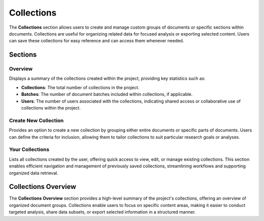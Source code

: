 Collections
===========

The **Collections** section allows users to create and manage custom groups of documents or specific sections
within documents. Collections are useful for organizing related data for focused analysis or exporting
selected content. Users can save these collections for easy reference and can access them whenever needed.

Sections
--------

Overview
^^^^^^^^
Displays a summary of the collections created within the project, providing key statistics such as:

- **Collections**: The total number of collections in the project.
- **Batches**: The number of document batches included within collections, if applicable.
- **Users**: The number of users associated with the collections, indicating shared access or collaborative
  use of collections within the project.

Create New Collection
^^^^^^^^^^^^^^^^^^^^^
Provides an option to create a new collection by grouping either entire documents or specific parts of
documents. Users can define the criteria for inclusion, allowing them to tailor collections to suit
particular research goals or analyses.

Your Collections
^^^^^^^^^^^^^^^^
Lists all collections created by the user, offering quick access to view, edit, or manage existing
collections. This section enables efficient navigation and management of previously saved collections,
streamlining workflows and supporting organized data retrieval.

Collections Overview
--------------------

The **Collections Overview** section provides a high-level summary of the project's collections, offering
an overview of organized document groups. Collections enable users to focus on specific content areas, making
it easier to conduct targeted analysis, share data subsets, or export selected information in a structured
manner.
